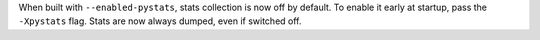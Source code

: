 When built with ``--enabled-pystats``, stats collection is now off by
default. To enable it early at startup, pass the ``-Xpystats`` flag.  Stats
are now always dumped, even if switched off.
